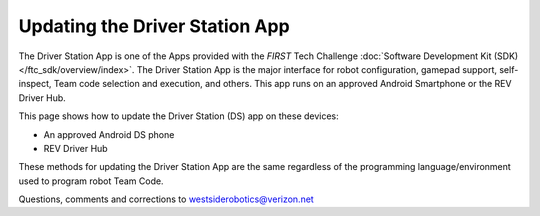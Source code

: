 Updating the Driver Station App
===============================

The Driver Station App is one of the Apps provided with the *FIRST* Tech
Challenge :doc:`Software Development Kit (SDK) </ftc_sdk/overview/index>`.  The Driver
Station App is the major interface for robot configuration, gamepad support, 
self-inspect, Team code selection and execution, and others. This app runs
on an approved Android Smartphone or the REV Driver Hub.

This page shows how to update the Driver Station (DS) app on these
devices:

-  An approved Android DS phone
-  REV Driver Hub

These methods for updating the Driver Station App are the same regardless
of the programming language/environment used to program robot Team Code.

.. dropdown:: Updating Driver Station (DS) app on Android smartphone

   There are 2 methods to update the DS app on a DS phone:

   1. REV Hardware Client (RHC)
   2. “Side loading” with APK

   .. dropdown:: Method 1 - REV Hardware Client (RHC) - Windows computers only

      Plug the DS phone directly into the computer with RHC installed and
      open. Use a USB data cable, not a charge-only cable. Make sure the
      “Hardware” tab is active, at top left. The DS app on the phone does
      **not** need to be open.

      Here the computer does not need to be connected to the internet, since
      :doc:`in Updating the REV Hardware Client 
      </ftc_sdk/updating/hardware_client/Updating-REV-Hardware-Client>`
      the required DS update file was previously downloaded.

      The RHC app will recognize the phone, as shown here:

      .. figure:: images/030-RHC-recognize-phone.png
         :alt: Recognizing the Phone
         :width: 80%
         :align: center

         Recognizing the Phone

      If the phone is not recognized, ensure that the phone has :doc:`developer
      options
      </programming_resources/tutorial_specific/android_studio/enabling_developer_options/Enabling-Developer-Options>`
      enabled. If necessary, click the "Scan for Devices" button in the
      lower-left of the REV Hardware Client app to force the RHC to rescan
      devices.

      Once recognized, click on that phone’s large icon/rectangle. The RHC app
      now displays the update status of the DS app, if any.

      .. figure:: images/040-RHC-update-DS-phone.png
         :alt: Update Status of Phone
         :width: 80%
         :align: center

         Update Status of Phone

      Simply click the blue Update rectangle (green arrow) – done!

      The update was fast, because you had already downloaded the DS app to
      the RHC. That was noted with ’(Already Downloaded)“, to the left of the
      blue Update rectangle.

      You could have selected an **older** version of the DS app, in the
      drop-down list just above the blue Update rectangle.

      After install, drag the DS app icon from the app menu to the phone’s
      home screen.

      You may now unplug the DS phone from the computer, and close the RHC
      app. The updated DS app is ready to use.

   .. dropdown:: Method 2 - Side-load APK

      Here you will work directly with the Android Package or **APK file** to
      install the DS app on the Android phone. Any computer can be used, PC or
      Mac, old or new. This method is sometimes called “side-loading”.

      1. Connect your computer to the internet, open a web browser, and
         navigate to the `SDK github
         repository <https://github.com/FIRST-Tech-Challenge/FtcRobotController>`__.

         .. figure:: images/050-FTC-repo.png
            :alt: SDK GitHub Repo
            :width: 80%
            :align: center

            SDK GitHub Repo

         At the right side under “Releases”, click the “Latest” icon (yellow
         oval, above).

         In the next page, scroll down slightly in the “Latest” section, to the
         short list of “Assets”. Click on the file
         “FtcDriverStation-release.apk”, to download it to your computer.

         .. figure:: images/060-github-assets-DS.png
            :alt: SDK GitHub Releases
            :width: 80%
            :align: center

            SDK GitHub Releases

         At this time, you could rename the file to reflect its current version
         number. For example, ``FtcDriverStation-release-8.0.apk`` or simply
         ``DS-8.0-release.apk``. This distinguishes the file from other versions
         that might be stored later on that DS phone.

      2. Transfer the APK file from the computer to the DS phone’s Downloads
         (or Download) folder. Use a USB data cable (not a charge-only cable).
         When complete, you may unplug the DS phone from the computer.

      3. Uninstall the existing (obsolete) DS app, by dragging its icon to a
         Trash/Uninstall icon. Or, touch and hold the DS icon for “App info”,
         then choose Uninstall.

      4. On the DS phone, navigate to the Downloads folder. This can be done
         in several ways:

         -  at the main app menu (swipe up), touch the Files icon or the
            Downloads icon (if present)

         -  use the basic file manager in Settings/Storage, then Explore or Files

         -  use a third-party app such as FX File Explorer (from the Google Play
            Store)

         Touch the APK filename that you transferred. Respond to the prompts, to
         install the updated DS app.

         After install, drag the DS app icon from the menu to the phone’s home
         screen.

      Done! The updated DS app is now ready to use.

.. dropdown:: Updating Driver Station (DS) app on REV Driver Hub

   Here are 3 methods to update the DS app on a REV Driver Hub: 

   #. REV Hardware Client (RHC) 
   #. "Side loading” with APK 
   #. Software Manager on REV Driver Hub

   The first two methods are essentially the same as above, for updating on a
   DS phone.

   .. dropdown:: Method 1 - REV Hardware Client (RHC) - Windows computers only

      Plug the REV Driver Hub directly into the Windows computer with RHC
      installed and open. Use a USB-C data cable. Make sure the “Hardware” tab
      is active, at top left. The DS app on the Driver Hub does **not** need
      to be open.

      Here the computer does not need to be connected to the internet, since
      :doc:`in Updating the REV Hardware Client 
      </ftc_sdk/updating/hardware_client/Updating-REV-Hardware-Client>`
      the required DS update file was previously downloaded.

      The RHC app will recognize the Driver Hub, as shown here:

      .. figure:: images/070-RHC-recognize-DH.png
         :alt: Recognizing the Driver Hub
         :width: 80%
         :align: center

         Recognizing the Driver Hub

      Once recognized, click on the Driver Hub’s large icon/rectangle. The RHC app now displays
      the update status of the DS app, if any.

      .. figure:: images/075-RHC-update-DH.png
         :alt: Updating the Driver Hub
         :width: 80%
         :align: center

         Updating the Driver Hub

      Simply click the blue Update rectangle (green arrow) – done!

      The update was fast, because you had already downloaded the DS app to
      the RHC. That was noted with ’(Already Downloaded)“, to the left of the
      blue Update rectangle.

      You could have selected an **older** version of the DS app, in the
      drop-down list just above the blue Update rectangle.

      After install, drag the DS app icon from the app menu to the Driver
      Hub’s home screen, if needed.

      You may now unplug the Driver Hub from the computer, and close the RHC
      app. The updated DS app is ready to use.

   .. dropdown:: Method 2 - Side-load APK

      Here you will work directly with the Android Package or **APK file** to
      install the DS app on the Driver Hub. Any computer can be used, PC or
      Mac, old or new. This method is sometimes called “side-loading”.

      1. Connect your computer to the internet, open a web browser, and
         navigate to the `SDK github
         repository <https://github.com/FIRST-Tech-Challenge/FtcRobotController>`__.

         .. figure:: images/050-FTC-repo.png
            :alt: SDK GitHub Repo
            :width: 80%
            :align: center

            SDK GitHub Repo

         At the right side under “Releases”, click the “Latest” icon (yellow
         oval, above).

         In the next page, scroll down slightly in the “Latest” section, to the
         short list of “Assets”. Click on the file
         “FtcDriverStation-release.apk”, to download it to your computer.

         .. figure:: images/060-github-assets-DS.png
            :alt: SDK GitHub Releases
            :width: 80%
            :align: center

            SDK GitHub Releases

         At this time, you could rename the file to reflect its current version
         number. For example, ``FtcDriverStation-release-8.0.apk`` or simply
         ``DS-8.0-release.apk``. This distinguishes the file from other versions
         that might be stored later on that Driver Hub.

      2. Transfer the APK file from the computer to the Driver Hub’s Downloads
         folder. Use a USB-C data cable. When complete, you may unplug the
         Driver Hub from the computer.

      3. Uninstall the existing (obsolete) DS app, by dragging its icon to the
         Trash/Uninstall icon. Or, touch and hold the DS icon for “App info”,
         then choose Uninstall.

      4. On the Driver Hub, navigate to the Downloads folder. This can be done
         in several ways:

         -  at the main app menu (swipe up), touch the Files icon, then three
            bars at top left

         -  use the basic file manager in Settings/Storage, then touch Files

         -  use a third-party app such as FX File Explorer (from the Google Play
            Store)

         Touch the APK filename that you transferred. Respond to the prompts, to
         install the updated DS app.

         After install, drag the DS app icon from the menu to the Driver Hub’s
         home screen, if needed.

      Done! The updated DS app is now ready to use.

   .. dropdown:: Method 3 - Software Manager

      The REV Driver Hub has a built-in app called the Software Manager, which
      can automatically update the DS app (and other related software). It
      requires only an internet connection.

      1. Close all apps, and open the Driver Hub’s Wi-Fi menu (in Settings, or
         swipe down twice from top of home screen). Temporarily connect the
         Driver Hub to the internet via Wi-Fi.

      2. Open the Software Manager app at the Driver Hub home screen (left
         image, below).

         .. figure:: images/910-DH-double.png
            :alt: REV Software Manager
            :width: 80%
            :align: center

            REV Software Manager

      3. The Software Manager will automatically check for any updates needed,
         and display the results (right image, above). Click the grey box to
         update the Driver Station (DS) app, if needed.

      4. When all is complete, “Forget” the Wi-Fi network used for internet
         access. 

      Done! Now the Driver Hub is updated and ready for use. 

Questions, comments and corrections to westsiderobotics@verizon.net

